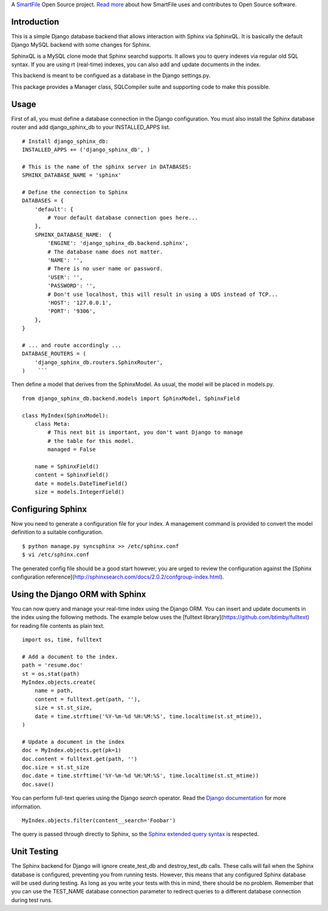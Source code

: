 A `SmartFile`_ Open Source project. `Read more`_ about how SmartFile
uses and contributes to Open Source software.

.. figure:: http://www.smartfile.com/images/logo.jpg
   :alt: SmartFile

Introduction
------------

This is a simple Django database backend that allows interaction with Sphinx
via SphinxQL. It is basically the default Django MySQL backend with some changes
for Sphinx.

SphinxQL is a MySQL clone mode that Sphinx searchd supports. It allows you to
query indexes via regular old SQL syntax. If you are using rt (real-time) indexes,
you can also add and update documents in the index.

This backend is meant to be configued as a database in the Django settings.py.

This package provides a Manager class, SQLCompiler suite and supporting code to
make this possible.

Usage
-----

First of all, you must define a database connection in the Django configuration.
You must also install the Sphinx database router and add django_sphinx_db to your
INSTALLED_APPS list.

::

    # Install django_sphinx_db:
    INSTALLED_APPS += ('django_sphinx_db', )

    # This is the name of the sphinx server in DATABASES:
    SPHINX_DATABASE_NAME = 'sphinx'

    # Define the connection to Sphinx
    DATABASES = {
        'default': {
            # Your default database connection goes here...
        },
        SPHINX_DATABASE_NAME:  {
            'ENGINE': 'django_sphinx_db.backend.sphinx',
            # The database name does not matter.
            'NAME': '',
            # There is no user name or password.
            'USER': '',
            'PASSWORD': '',
            # Don't use localhost, this will result in using a UDS instead of TCP...
            'HOST': '127.0.0.1',
            'PORT': '9306',
        },
    }

    # ... and route accordingly ...
    DATABASE_ROUTERS = (
        'django_sphinx_db.routers.SphinxRouter',
    )    ```

Then define a model that derives from the SphinxModel. As usual, the model will be placed in models.py.

::

    from django_sphinx_db.backend.models import SphinxModel, SphinxField

    class MyIndex(SphinxModel):
        class Meta:
            # This next bit is important, you don't want Django to manage
            # the table for this model.
            managed = False

        name = SphinxField()
        content = SphinxField()
        date = models.DateTimeField()
        size = models.IntegerField()

Configuring Sphinx
------------------

Now you need to generate a configuration file for your index. A management
command is provided to convert the model definition to a suitable configuration.

::

    $ python manage.py syncsphinx >> /etc/sphinx.conf
    $ vi /etc/sphinx.conf

The generated config file should be a good start however, you are urged to
review the configuration against the
[Sphinx configuration reference](http://sphinxsearch.com/docs/2.0.2/confgroup-index.html).

Using the Django ORM with Sphinx
--------------------------------

You can now query and manage your real-time index using the Django ORM. You can
insert and update documents in the index using the following methods. The example
below uses the [fulltext library](https://github.com/btimby/fulltext) for reading
file contents as plain text.

::

    import os, time, fulltext

    # Add a document to the index.
    path = 'resume.doc'
    st = os.stat(path)
    MyIndex.objects.create(
        name = path,
        content = fulltext.get(path, ''),
        size = st.st_size,
        date = time.strftime('%Y-%m-%d %H:%M:%S', time.localtime(st.st_mtime)),
    )

    # Update a document in the index
    doc = MyIndex.objects.get(pk=1)
    doc.content = fulltext.get(path, '')
    doc.size = st.st_size
    doc.date = time.strftime('%Y-%m-%d %H:%M:%S', time.localtime(st.st_mtime))
    doc.save()

You can perform full-text queries using the Django `search` operator. Read the
`Django documentation`_ for more information.

::

    MyIndex.objects.filter(content__search='Foobar')

The query is passed through directly to Sphinx, so the
`Sphinx extended query syntax`_
is respected.

Unit Testing
------------

The Sphinx backend for Django will ignore create_test_db and destroy_test_db calls. These
calls will fail when the Sphinx database is configured, preventing you from running tests.
However, this means that any configured Sphinx database will be used during testing. As
long as you write your tests with this in mind, there should be no problem. Remember that you
can use the TEST_NAME database connection parameter to redirect queries to a different database
connection during test runs.

.. _SmartFile: http://www.smartfile.com/
.. _Read more: http://www.smartfile.com/open-source.html
.. _Django documentation: https://docs.djangoproject.com/en/dev/ref/models/querysets/#search
.. _Sphinx extended query syntax: http://sphinxsearch.com/docs/2.0.2/extended-syntax.html